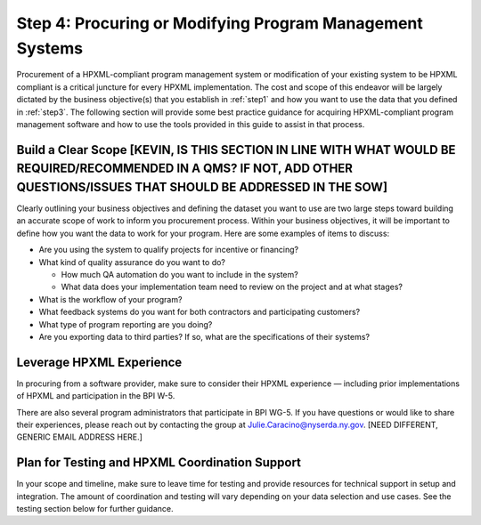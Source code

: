 .. _step4:

Step 4: Procuring or Modifying Program Management Systems
#########################################################

Procurement of a HPXML-compliant program management system or modification of
your existing system to be HPXML compliant is a critical juncture for every
HPXML implementation. The cost and scope of this endeavor will be largely
dictated by the business objective(s) that you establish in :ref:`step1` and how you
want to use the data that you defined in :ref:`step3`. The following section will
provide some best practice guidance for acquiring HPXML-compliant program
management software and how to use the tools provided in this guide to assist
in that process.

Build a Clear Scope [KEVIN, IS THIS SECTION IN LINE WITH WHAT WOULD BE REQUIRED/RECOMMENDED IN A QMS? IF NOT, ADD OTHER QUESTIONS/ISSUES THAT SHOULD BE ADDRESSED IN THE SOW]
*******************

Clearly outlining your business objectives and defining the dataset you want to
use are two large steps toward building an accurate scope of work to inform you
procurement process.  Within your business objectives, it will be important to
define how you want the data to work for your program. Here are some examples
of items to discuss:

* Are you using the system to qualify projects for incentive or financing?
* What kind of quality assurance do you want to do?

  * How much QA automation do you want to include in the system?
  * What data does your implementation team need to review on the project and at what stages?

* What is the workflow of your program?
* What feedback systems do you want for both contractors and participating customers?
* What type of program reporting are you doing?
* Are you exporting data to third parties? If so, what are the specifications of their systems?

Leverage HPXML Experience
*************************

In procuring from a software provider, make sure to consider their HPXML
experience — including prior implementations of HPXML and participation in the
BPI W-5.

There are also several program administrators that participate in BPI WG-5. If
you have questions or would like to share their experiences, please reach out by
contacting the group at Julie.Caracino@nyserda.ny.gov. [NEED DIFFERENT, GENERIC EMAIL ADDRESS HERE.]

Plan for Testing and HPXML Coordination Support
***********************************************

In your scope and timeline, make sure to leave time for testing and provide
resources for technical support in setup and integration. The amount of
coordination and testing will vary depending on your data selection and use
cases. See the testing section below for further guidance.

